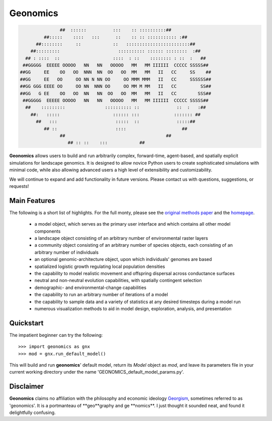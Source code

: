 *********
Geonomics
*********
.. role:: underline
    :class: underline


.. code-block:: python


 
                   ##  ::::::          :::    :: ::::::::::##
             ##:::::    ::::   :::      ::    :: :: ::::::::::: :##
          ##::::::::     ::            ::   ::::::::::::::::::::::::##
        ##:::::::::                      :::::::::: :::::: ::::::::  :##
      ## : ::::  ::                    ::::  : ::    :::::::: : ::  :   ##
     ##GGGGG  EEEEE OOOOO   NN   NN   OOOOO   MM   MM IIIIII  CCCCC SSSSS##
    ##GG     EE    OO   OO  NNN  NN  OO   OO  MM   MM   II   CC     SS    ##
    ##GG     EE   OO     OO NN N NN OO     OO MMM MMM   II   CC     SSSSSS##
    ##GG GGG EEEE OO     OO NN  NNN OO     OO MM M MM   II   CC         SS##
    ##GG   G EE    OO   OO  NN   NN  OO   OO  MM   MM   II   CC        SSS##
     ##GGGGG  EEEEE OOOOO   NN   NN   OOOOO   MM   MM IIIIII  CCCCC SSSSS##
      ##    :::::::::               :::::::::: ::              ::  :   :##
        ##:   :::::                    :::::: :::             ::::::: ##
          ##   :::                      :::::  ::              :::::##
             ## ::                      ::::                     ##
                   ##                                      ##
                      ## :: ::    :::            ##




**Geonomics** allows users to build and run arbitrarily complex, forward-time,
agent-based, and spatially explicit simulations for landscape genomics. It is
designed to allow novice Python users to create sophisticated simulations with
minimal code, while also allowing advanced users a high level of extensibility
and customizability.

We will continue to expand and add functionality in future versions. Please
contact us with questions, suggestions, or requests!

Main Features
-------------
The following is a short list of highlights. For the full monty, please see the
`original methods paper <PAPER_URL_HERE>`_ and the `homepage <https://github.com/drewhart/geonomics>`_.

    - a model object, which serves as the primary user interface and which
      contains all other model components
    - a landscape object consisting of an arbitrary number of environmental
      raster layers
    - a community object consisting of an arbitrary number of species objects,
      each consisting of an arbitrary number of individuals
    - an optional genomic-architecture object, upon which individuals' genomes
      are based
    - spatialized logistic growth regulating local population densities
    - the capability to model realistic movement and offspring dispersal
      across conductance surfaces
    - neutral and non-neutral evolution capabilities, with spatially contingent
      selection
    - demographic- and environmental-change capabilities
    - the capability to run an arbitrary number of iterations of a model
    - the capability to sample data and a variety of statistics at any desired
      timesteps during a model run
    - numerous visualization methods to aid in model design, exploration,
      analysis, and presentation

Quickstart
----------
The impatient beginner can try the following::

  >>> import geonomics as gnx
  >>> mod = gnx.run_default_model()

This will build and run **geonomics**' default model, return its `Model` object
as `mod`, and leave its parameters file in your current working directory under
the name 'GEONOMICS_default_model_params.py'.


Disclaimer
----------
**Geonomics** claims no affiliation with the philosophy and economic ideology
`Georgism <https://en.wikipedia.org/wiki/Georgism>`_, sometimes referred to as
'geonomics'. It is a portmanteau of :underline:`**geo**`\graphy and ge :underline:`\**nomics**`.
I just thought it sounded neat, and found it delightfully confusing.
